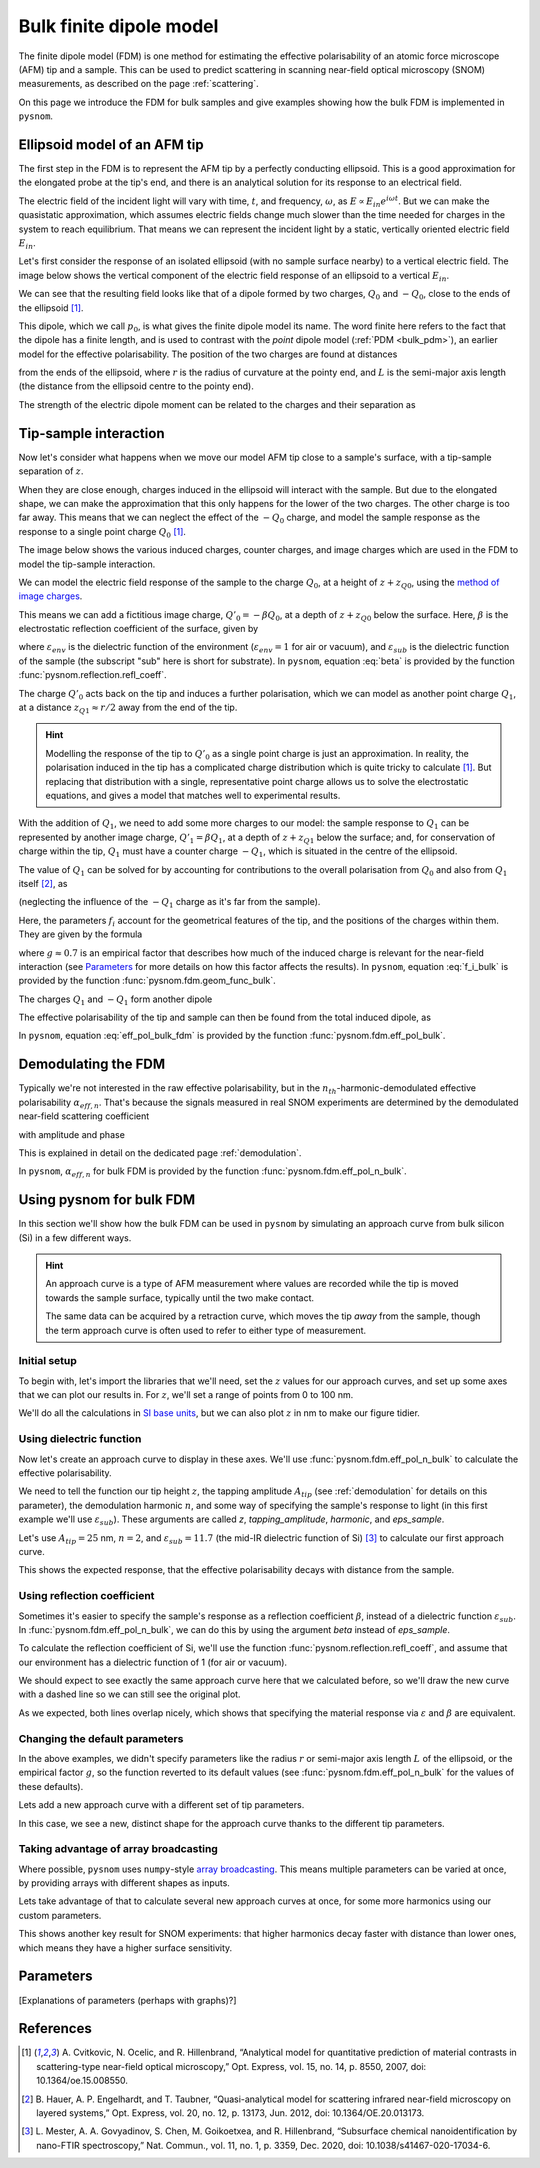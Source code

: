 .. _bulk_fdm:

Bulk finite dipole model
========================

The finite dipole model (FDM) is one method for estimating the effective
polarisability of an atomic force microscope (AFM) tip and a sample.
This can be used to predict scattering in scanning near-field optical
microscopy (SNOM) measurements, as described on the page :ref:`scattering`.

On this page we introduce the FDM for bulk samples and give examples
showing how the bulk FDM is implemented in ``pysnom``.

Ellipsoid model of an AFM tip
-----------------------------

The first step in the FDM is to represent the AFM tip by a perfectly
conducting ellipsoid.
This is a good approximation for the elongated probe at the tip's end, and
there is an analytical solution for its response to an electrical field.

The electric field of the incident light will vary with time, :math:`t`,
and frequency, :math:`\omega`, as :math:`E \propto E_{in} e^{i \omega t}`.
But we can make the quasistatic approximation, which assumes electric
fields change much slower than the time needed for charges in the system to
reach equilibrium.
That means we can represent the incident light by a static, vertically
oriented electric field :math:`E_{in}`.

Let's first consider the response of an isolated ellipsoid (with no sample
surface nearby) to a vertical electric field.
The image below shows the vertical component of the electric field response
of an ellipsoid to a vertical :math:`E_{in}`.

.. image:: bulk_fdm/dipole_field.svg
   :align: center

We can see that the resulting field looks like that of a dipole formed by
two charges, :math:`Q_0` and :math:`-Q_0`, close to the ends of the
ellipsoid [1]_.

This dipole, which we call :math:`p_0`, is what gives the finite dipole
model its name.
The word finite here refers to the fact that the dipole has a finite
length, and is used to contrast with the *point* dipole model
(:ref:`PDM <bulk_pdm>`), an earlier model for the effective polarisability.
The position of the two charges are found at distances

.. math::
   :label: z_q0_pos

   z_{Q0} \approx \frac{1.31 L r}{L + 2 r}

from the ends of the ellipsoid, where :math:`r` is the radius of curvature
at the pointy end, and :math:`L` is the semi-major axis length (the
distance from the ellipsoid centre to the pointy end).

The strength of the electric dipole moment can be related to the charges
and their separation as

.. math::
   :label: p_0

   p_0 = 2 (L - z_{Q0}) Q_0 \quad (\approx 2 L Q_0, \ \mathrm{for} \ r \ll L).

Tip-sample interaction
----------------------

Now let's consider what happens when we move our model AFM tip close to a
sample's surface, with a tip-sample separation of :math:`z`.

When they are close enough, charges induced in the ellipsoid will interact
with the sample.
But due to the elongated shape, we can make the approximation that this
only happens for the lower of the two charges.
The other charge is too far away.
This means that we can neglect the effect of the :math:`-Q_0` charge, and
model the sample response as the response to a single point charge
:math:`Q_0` [1]_.

The image below shows the various induced charges, counter charges, and
image charges which are used in the FDM to model the tip-sample
interaction.

.. image:: bulk_fdm/fdm.svg
   :align: center

We can model the electric field response of the sample to the charge
:math:`Q_0`, at a height of :math:`z + z_{Q0}`, using
the
`method of image charges <https://en.wikipedia.org/wiki/Method_of_image_charges>`_.

This means we can add a fictitious image charge, :math:`Q'_0 = -\beta Q_0`,
at a depth of :math:`z + z_{Q0}` below the surface.
Here, :math:`\beta` is the electrostatic reflection coefficient of the
surface, given by

.. math::
   :label: beta

   \beta =
   \frac{\varepsilon_{sub} - \varepsilon_{env}}
   {\varepsilon_{sub} + \varepsilon_{env}},

where :math:`\varepsilon_{env}` is the dielectric function of the
environment (:math:`\varepsilon_{env} = 1` for air or vacuum), and
:math:`\varepsilon_{sub}` is the dielectric function of the sample (the
subscript "sub" here is short for substrate).
In ``pysnom``, equation :eq:`beta` is provided by the function
:func:`pysnom.reflection.refl_coeff`.

The charge :math:`Q'_0` acts back on the tip and induces a further
polarisation, which we can model as another point charge :math:`Q_1`, at a
distance :math:`z_{Q1} \approx r / 2` away from the end of the tip.

.. hint::
   :class: toggle

   Modelling the response of the tip to :math:`Q'_0` as a single point
   charge is just an approximation.
   In reality, the polarisation induced in the tip has a complicated charge
   distribution which is quite tricky to calculate [1]_.
   But replacing that distribution with a single, representative point
   charge allows us to solve the electrostatic equations, and gives a model
   that matches well to experimental results.

With the addition of :math:`Q_1`, we need to add some more charges to our
model:
the sample response to :math:`Q_1` can be represented by another image
charge, :math:`Q'_1 = \beta Q_1`, at a depth of :math:`z + z_{Q1}` below
the surface;
and, for conservation of charge within the tip, :math:`Q_1` must have a
counter charge :math:`-Q_1`, which is situated in the centre of the
ellipsoid.

The value of :math:`Q_1` can be solved for by accounting for contributions
to the overall polarisation from :math:`Q_0` and also from :math:`Q_1`
itself [2]_, as

.. math::
   :label: q_1

   Q_1 = \beta (f_0 Q_0 + f_1 Q_1)

(neglecting the influence of the :math:`-Q_1` charge as it's far from the
sample).

Here, the parameters :math:`f_i` account for the geometrical features of
the tip, and the positions of the charges within them.
They are given by the formula

.. math::
   :label: f_i_bulk

   f_i = \left(g - \frac{r + 2 z + z_{Qi}}{2 L} \right)
   \frac{\ln\left(\frac{4 L}{r + 4 z + 2 z_{Qi}}\right)}
   {\ln\left(\frac{4 L}{r}\right)},

where :math:`g \approx 0.7` is an empirical factor that describes how much
of the induced charge is relevant for the near-field interaction (see
`Parameters`_ for more details on how this factor affects the results).
In ``pysnom``, equation :eq:`f_i_bulk` is provided by the function
:func:`pysnom.fdm.geom_func_bulk`.

The charges :math:`Q_1` and :math:`-Q_1` form another dipole

.. math::
   :label: p_1

   p_1 = (L - z_{Q1}) Q_1 \quad (\approx L Q_1, \ \mathrm{for} \ r \ll L).

The effective polarisability of the tip and sample can then be found from
the total induced dipole, as

.. math::
   :label: eff_pol_bulk_fdm

   \alpha_{eff}
   = \frac{p_0 + p_1}{E_{in}}
   \approx \frac{2 L Q_0}{E_{in}}
   \left(1 + \frac{f_0 \beta}{2 (1 - f_1 \beta)}\right)
   \propto 1 + \frac{f_0 \beta}{2 (1 - f_1 \beta)}.

In ``pysnom``, equation :eq:`eff_pol_bulk_fdm` is provided by the function
:func:`pysnom.fdm.eff_pol_bulk`.

Demodulating the FDM
--------------------

Typically we're not interested in the raw effective polarisability, but in
the :math:`n_{th}`-harmonic-demodulated effective polarisability
:math:`\alpha_{eff, n}`.
That's because the signals measured in real SNOM experiments are determined
by the demodulated near-field scattering coefficient

.. math::
   :label: fdm_scattering

   \sigma_{scat, n} \propto \alpha_{eff, n},

with amplitude and phase

.. math::
   :label: fdm_amp_and_phase

   \begin{align*}
      s_n &= |\sigma_{scat, n}|, \ \text{and}\\
      \phi_n &= \arg(\sigma_{scat, n}).
   \end{align*}

This is explained in detail on the dedicated page :ref:`demodulation`.

In ``pysnom``, :math:`\alpha_{eff, n}` for bulk FDM is provided by the
function :func:`pysnom.fdm.eff_pol_n_bulk`.

Using pysnom for bulk FDM
-------------------------

In this section we'll show how the bulk FDM can be used in ``pysnom`` by
simulating an approach curve from bulk silicon (Si) in a few different
ways.

.. hint::
   :class: toggle

   An approach curve is a type of AFM measurement where values are recorded
   while the tip is moved towards the sample surface, typically until the
   two make contact.

   The same data can be acquired by a retraction curve, which moves the tip
   *away* from the sample, though the term approach curve is often used to
   refer to either type of measurement.

Initial setup
^^^^^^^^^^^^^

To begin with, let's import the libraries that we'll need, set the
:math:`z` values for our approach curves, and set up some axes that we can
plot our results in.
For :math:`z`, we'll set a range of points from 0 to 100 nm.

We'll do all the calculations in `SI base units <https://en.wikipedia.org/wiki/SI_base_unit>`_,
but we can also plot :math:`z` in nm to make our figure tidier.

.. plot::
   :context:
   :caption: An empty set of axes.
   :alt: An empty set of axes.

   import matplotlib.pyplot as plt
   import numpy as np

   import pysnom

   # Define an approach curve on Si
   z_nm = np.linspace(0, 100, 512)  # Useful for plotting
   z = z_nm * 1e-9  # Convert to nm to m (we'll work in SI base units)

   # Set up an axis for plotting
   fig, ax = plt.subplots()
   ax.set(
      xlabel=r"$z$ / nm",
      xlim=(z_nm.min(), z_nm.max()),
      ylabel=r"$\frac{\alpha_{eff, \ n}}{(\alpha_{eff, \ n})|_{z = 0}}$",
   )
   fig.tight_layout()

Using dielectric function
^^^^^^^^^^^^^^^^^^^^^^^^^

Now let's create an approach curve to display in these axes.
We'll use :func:`pysnom.fdm.eff_pol_n_bulk` to calculate the effective
polarisability.

We need to tell the function our tip height :math:`z`, the tapping
amplitude :math:`A_{tip}` (see :ref:`demodulation` for details on this
parameter), the demodulation harmonic :math:`n`, and some way of specifying
the sample's response to light (in this first example we'll use
:math:`\varepsilon_{sub}`).
These arguments are called `z`, `tapping_amplitude`, `harmonic`, and
`eps_sample`.

Let's use :math:`A_{tip} = 25` nm, :math:`n = 2`, and
:math:`\varepsilon_{sub} = 11.7` (the mid-IR dielectric function of Si) [3]_ to
calculate our first approach curve.

.. plot::
   :context:
   :caption: An approach curve from Si, calculated from the dielectric function.
   :alt: An approach curve from Si, calculated from the dielectric function.

   # Set the parameters for our first approach curve
   tapping_amplitude = 25e-9
   single_harmonic = 2
   eps_sample = 11.7  # The mid-IR dielectric function of Si


   # Calculate an approach curve using the dielectric function
   alpha_eff_0 = pysnom.fdm.eff_pol_n_bulk(
      z=z,
      tapping_amplitude=tapping_amplitude,
      harmonic=single_harmonic,
      eps_sample=eps_sample,
   )
   alpha_eff_0 /= alpha_eff_0[0]  # Normalise to z = 0

   # Add the approach curve to the figure
   ax.plot(
      z_nm,
      np.abs(alpha_eff_0),
      label=r"Default parameters (via $\varepsilon$), $n = " f"{single_harmonic}" r"$",
   )
   ax.legend()

This shows the expected response, that the effective polarisability decays
with distance from the sample.

Using reflection coefficient
^^^^^^^^^^^^^^^^^^^^^^^^^^^^

Sometimes it's easier to specify the sample's response as a reflection
coefficient :math:`\beta`, instead of a dielectric function
:math:`\varepsilon_{sub}`.
In :func:`pysnom.fdm.eff_pol_n_bulk`, we can do this by using the argument
`beta` instead of `eps_sample`.

To calculate the reflection coefficient of Si, we'll use the function
:func:`pysnom.reflection.refl_coeff`, and assume that our environment has a
dielectric function of 1 (for air or vacuum).

We should expect to see exactly the same approach curve here that we
calculated before, so we'll draw the new curve with a dashed line so we can
still see the original plot.

.. plot::
   :context:
   :caption: Add a second approach curve calculated from the reflection coefficient.
   :alt: Add a second approach curve calculated from the reflection coefficient.

   # Calculate reflection coefficient from the Si dielectric function
   beta = pysnom.reflection.refl_coeff(1, eps_sample)

   # Calculate an approach curve using the reflection coefficient
   alpha_eff_1 = pysnom.fdm.eff_pol_n_bulk(
      z=z,
      tapping_amplitude=tapping_amplitude,
      harmonic=single_harmonic,
      beta=beta,
   )
   alpha_eff_1 /= alpha_eff_1[0]  # Normalise to z = 0

   # Add the new approach curve to the figure
   ax.plot(
      z_nm,
      np.abs(alpha_eff_1),
      label=r"Default parameters (via $\beta$), $n = " f"{single_harmonic}" r"$",
      ls="--",
   )
   ax.legend()  # Update the legend

As we expected, both lines overlap nicely, which shows that specifying the
material response via :math:`\varepsilon` and :math:`\beta` are equivalent.

Changing the default parameters
^^^^^^^^^^^^^^^^^^^^^^^^^^^^^^^

In the above examples, we didn't specify parameters like the radius
:math:`r` or semi-major axis length :math:`L` of the ellipsoid, or the
empirical factor :math:`g`, so the function reverted to its default values
(see :func:`pysnom.fdm.eff_pol_n_bulk` for the values of these defaults).

Lets add a new approach curve with a different set of tip parameters.

.. plot::
   :context:
   :caption: Add an approach curve with changes to the default parameters.
   :alt: Add an approach curve with changes to the default parameters.

   # Updates to the default parameters
   radius = 100e-9
   semi_maj_axis = 400e-9
   g_factor = 0.7

   # Calculate an approach curve with the updated parameters
   alpha_eff_2 = pysnom.fdm.eff_pol_n_bulk(
      z=z,
      tapping_amplitude=tapping_amplitude,
      harmonic=single_harmonic,
      eps_sample=eps_sample,
      radius=radius,
      semi_maj_axis=semi_maj_axis,
      g_factor=g_factor,
   )
   alpha_eff_2 /= alpha_eff_2[0]  # Normalise to z = 0

   # Add the new approach curve to the figure
   ax.plot(
      z_nm,
      np.abs(alpha_eff_2),
      label=r"Custom parameters (via $\varepsilon$), $n = " f"{single_harmonic}" r"$",
      ls=":",
   )
   ax.legend()  # Update the legend

In this case, we see a new, distinct shape for the approach curve thanks to
the different tip parameters.

Taking advantage of array broadcasting
^^^^^^^^^^^^^^^^^^^^^^^^^^^^^^^^^^^^^^

Where possible, ``pysnom`` uses ``numpy``-style
`array broadcasting <https://numpy.org/doc/stable/user/basics.broadcasting.html>`_.
This means multiple parameters can be varied at once, by providing arrays
with different shapes as inputs.

Lets take advantage of that to calculate several new approach curves at
once, for some more harmonics using our custom parameters.

.. plot::
   :context:

   # Create a range of harmonics
   multiple_harmonics = np.arange(3, 6)

   # Calculate several approach curves at once using array broadcasting
   alpha_eff_3 = pysnom.fdm.eff_pol_n_bulk(
      z=z[:, np.newaxis],  # newaxis added for array broadcasting
      tapping_amplitude=tapping_amplitude,
      harmonic=multiple_harmonics,
      eps_sample=eps_sample,
      radius=radius,
      semi_maj_axis=semi_maj_axis,
      g_factor=g_factor,
   )
   alpha_eff_3 /= alpha_eff_3[0]  # Normalise to z = 0

   ax.plot(
      z_nm,
      np.abs(alpha_eff_3),
      label=[
         r"Custom parameters (via $\varepsilon$), $n = " f"{n}" r"$"
         for n in multiple_harmonics
      ],  # list of labels (one per harmonic)
      ls=":",
   )
   ax.legend()  # Update the legend

This shows another key result for SNOM experiments: that higher harmonics
decay faster with distance than lower ones, which means they have a higher
surface sensitivity.

Parameters
----------

[Explanations of parameters (perhaps with graphs)?]

References
----------
.. [1] A. Cvitkovic, N. Ocelic, and R. Hillenbrand, “Analytical model for
   quantitative prediction of material contrasts in scattering-type
   near-field optical microscopy,” Opt. Express, vol. 15, no. 14, p. 8550,
   2007, doi: 10.1364/oe.15.008550.
.. [2] B. Hauer, A. P. Engelhardt, and T. Taubner, “Quasi-analytical model
   for scattering infrared near-field microscopy on layered systems,” Opt.
   Express, vol. 20, no. 12, p. 13173, Jun. 2012,
   doi: 10.1364/OE.20.013173.
.. [3] L. Mester, A. A. Govyadinov, S. Chen, M. Goikoetxea, and R.
   Hillenbrand, “Subsurface chemical nanoidentification by nano-FTIR
   spectroscopy,” Nat. Commun., vol. 11, no. 1, p. 3359, Dec. 2020, doi:
   10.1038/s41467-020-17034-6.